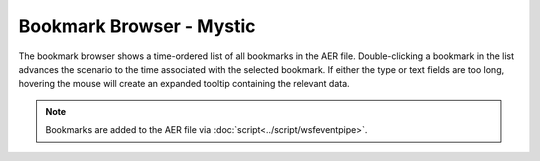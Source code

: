 .. ****************************************************************************
.. CUI
..
.. The Advanced Framework for Simulation, Integration, and Modeling (AFSIM)
..
.. The use, dissemination or disclosure of data in this file is subject to
.. limitation or restriction. See accompanying README and LICENSE for details.
.. ****************************************************************************

Bookmark Browser - Mystic
-------------------------

.. image:: ../images/rv_bookmark_browser.png

The bookmark browser shows a time-ordered list of all bookmarks in the AER file. Double-clicking a bookmark in the list advances the scenario to the time associated with the selected bookmark. If either the type or text fields are too long, hovering the mouse will create an expanded tooltip containing the relevant data.  

.. note:: Bookmarks are added to the AER file via :doc:`script<../script/wsfeventpipe>`.
